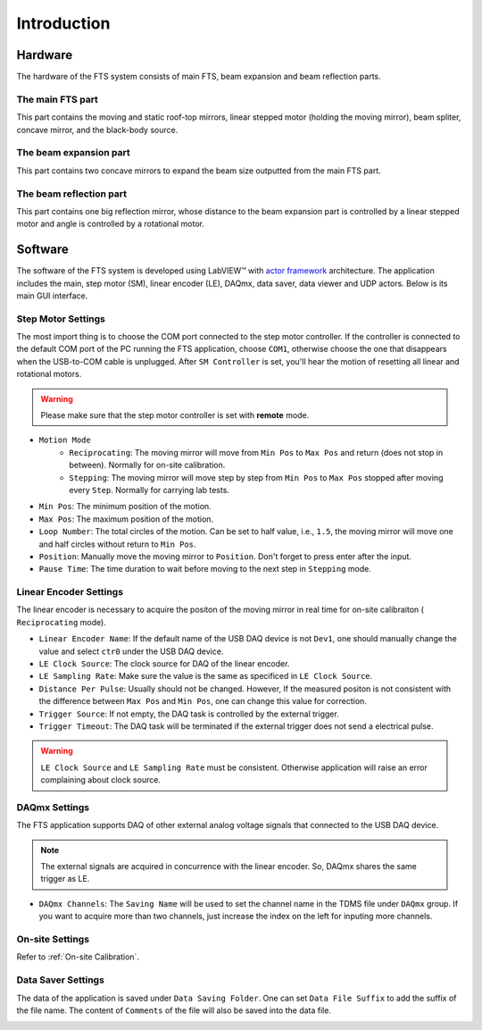 .. introduction

Introduction
===================

----------
Hardware
----------
The hardware of the FTS system consists of main FTS, beam expansion and beam reflection parts.

The main FTS part
------------------
This part contains the moving and static roof-top mirrors,  linear stepped motor (holding the moving mirror), beam spliter, concave mirror, and the black-body source.

The beam expansion part
-----------------------
This part contains two concave mirrors to expand the beam size outputted from the main FTS part.

The beam reflection part
------------------------
This part contains one big reflection mirror, whose distance to the beam expansion part is controlled by a linear stepped motor and angle is controlled by a rotational motor.

-----------
Software
-----------
The software of the FTS system is developed using LabVIEW™ with `actor framework <https://labviewwiki.org/wiki/Actor_Framework>`_ architecture. The application includes the main, step motor (SM), linear encoder (LE), DAQmx, data saver, data viewer and UDP actors. Below is its main GUI interface.

.. image:: pic/fts_main_gui.jpg

Step Motor Settings
-------------------
The most import thing is to choose the COM port connected to the step motor controller. If the controller is connected to the default COM port of the PC running the FTS application, choose ``COM1``, otherwise choose the one that disappears when the USB-to-COM cable is unplugged. After ``SM Controller`` is set, you'll hear the motion of resetting all linear and rotational motors.

.. warning::
    Please make sure that the step motor controller is set with **remote** mode.

.. image:: pic/fts_step_motor_settings.jpg

- ``Motion Mode``
    + ``Reciprocating``: The moving mirror will move from ``Min Pos`` to ``Max Pos`` and return (does not stop in between). Normally for on-site calibration.
    + ``Stepping``: The moving mirror will move step by step from ``Min Pos`` to ``Max Pos`` stopped after moving every ``Step``. Normally for carrying lab tests.
- ``Min Pos``: The minimum position of the motion.
- ``Max Pos``: The maximum position of the motion.
- ``Loop Number``: The total circles of the motion. Can be set to half value, i.e., ``1.5``, the moving mirror will move one and half circles without return to ``Min Pos``.
- ``Position``: Manually move the moving mirror to ``Position``. Don't forget to press enter after the input.
- ``Pause Time``: The time duration to wait before moving to the next step in ``Stepping`` mode.

Linear Encoder Settings
------------------------
The linear encoder is necessary to acquire the positon of the moving mirror in real time for on-site calibraiton ( ``Reciprocating`` mode). 

.. image:: pic/fts_linear_encoder_settings.jpg

- ``Linear Encoder Name``: If the default name of the USB DAQ device is not ``Dev1``, one should manually change the value and select ``ctr0`` under the USB DAQ device.
- ``LE Clock Source``: The clock source for DAQ of the linear encoder.
- ``LE Sampling Rate``: Make sure the value is the same as specificed in ``LE Clock Source``.
- ``Distance Per Pulse``: Usually should not be changed. However, If the measured positon is not consistent with the difference between ``Max Pos`` and ``Min Pos``, one can change this value for correction.
- ``Trigger Source``: If not empty, the DAQ task is controlled by the external trigger.
- ``Trigger Timeout``: The DAQ task will be terminated if the external trigger does not send a electrical pulse.

.. warning::
    ``LE Clock Source`` and ``LE Sampling Rate`` must be consistent. Otherwise application will raise an error complaining about clock source. 

DAQmx Settings
---------------
The FTS application supports DAQ of other external analog voltage signals that connected to the USB DAQ device.

.. note::
    The external signals are acquired in concurrence with the linear encoder. So, DAQmx shares the same trigger as LE.

.. image:: pic/fts_daqmx_settings.jpg

- ``DAQmx Channels``: The ``Saving Name`` will be used to set the channel name in the TDMS file under ``DAQmx`` group. If you want to acquire more than two channels, just increase the index on the left for inputing more channels.

On-site Settings
-----------------
Refer to :ref:`On-site Calibration`.

Data Saver Settings
-------------------
The data of the application is saved under ``Data Saving Folder``. One can set ``Data File Suffix`` to add the suffix of the file name. The content of ``Comments`` of the file will also be saved into the data file.

.. image:: pic/fts_data_saver_settings.jpg